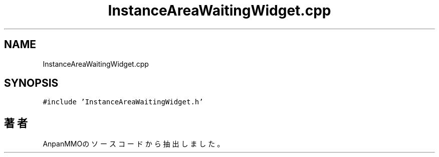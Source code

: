 .TH "InstanceAreaWaitingWidget.cpp" 3 "2018年12月20日(木)" "AnpanMMO" \" -*- nroff -*-
.ad l
.nh
.SH NAME
InstanceAreaWaitingWidget.cpp
.SH SYNOPSIS
.br
.PP
\fC#include 'InstanceAreaWaitingWidget\&.h'\fP
.br

.SH "著者"
.PP 
 AnpanMMOのソースコードから抽出しました。
